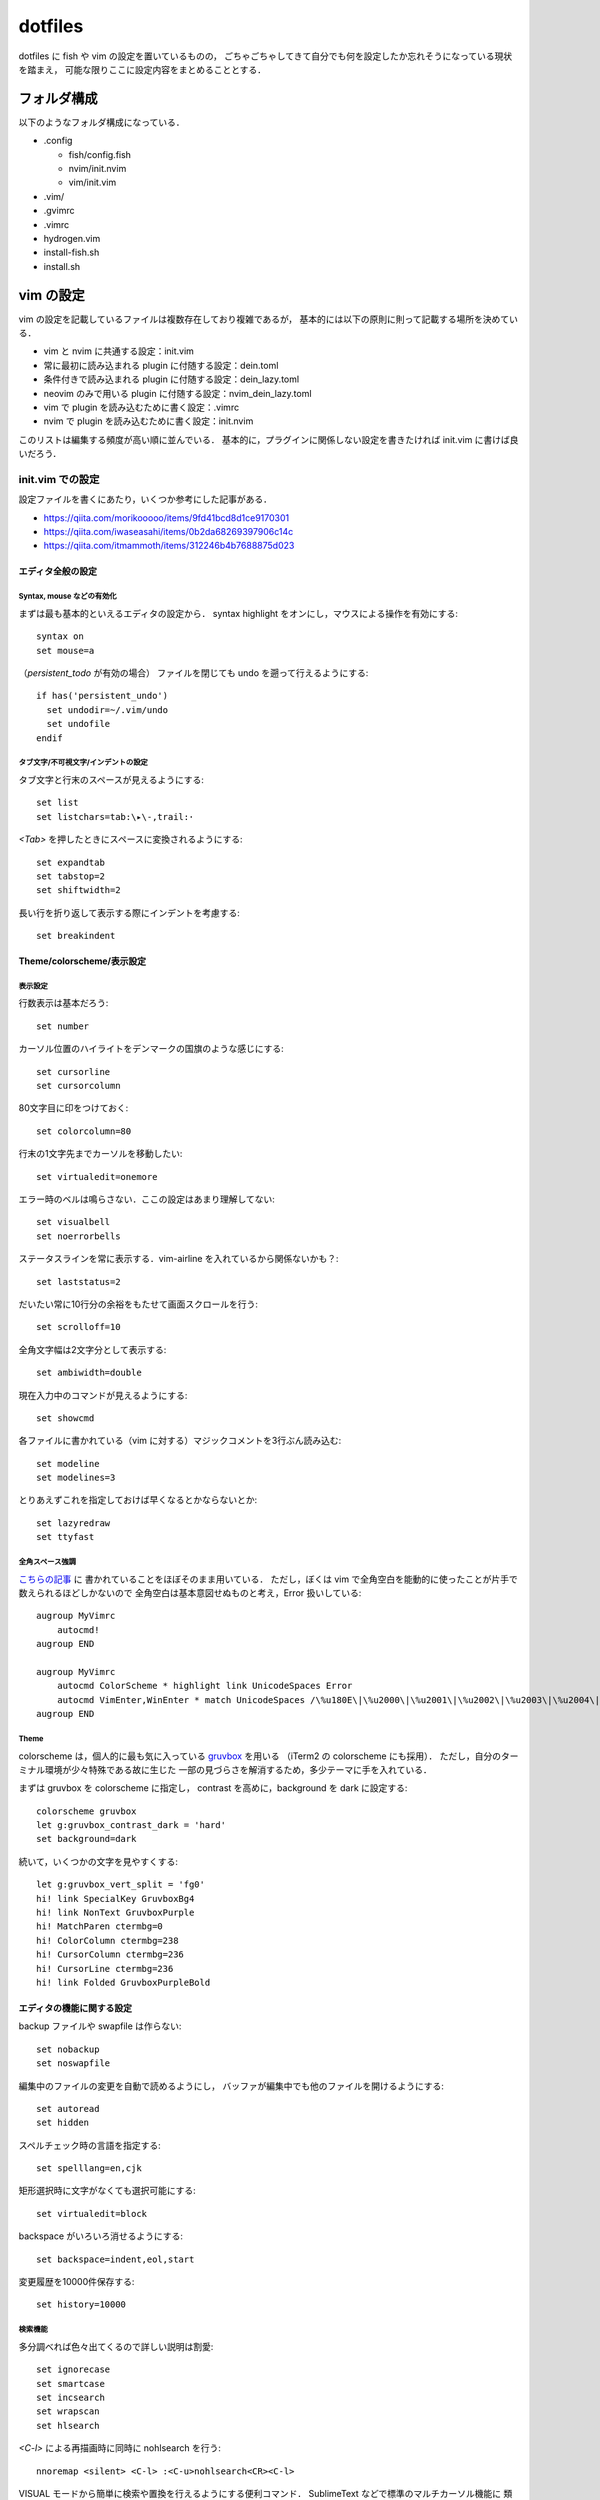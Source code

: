 ########
dotfiles
########

dotfiles に fish や vim の設定を置いているものの，
ごちゃごちゃしてきて自分でも何を設定したか忘れそうになっている現状を踏まえ，
可能な限りここに設定内容をまとめることとする．

フォルダ構成
============

以下のようなフォルダ構成になっている．

- .config

  - fish/config.fish

  - nvim/init.nvim

  - vim/init.vim

- .vim/

- .gvimrc

- .vimrc

- hydrogen.vim

- install-fish.sh

- install.sh



vim の設定
==========

vim の設定を記載しているファイルは複数存在しており複雑であるが，
基本的には以下の原則に則って記載する場所を決めている．

- vim と nvim に共通する設定：init.vim

- 常に最初に読み込まれる plugin に付随する設定：dein.toml

- 条件付きで読み込まれる plugin に付随する設定：dein_lazy.toml

- neovim のみで用いる plugin に付随する設定：nvim_dein_lazy.toml

- vim で plugin を読み込むために書く設定：.vimrc

- nvim で plugin を読み込むために書く設定：init.nvim

このリストは編集する頻度が高い順に並んでいる．
基本的に，プラグインに関係しない設定を書きたければ init.vim に書けば良いだろう．


init.vim での設定
-----------------

.. highlight:: vim

設定ファイルを書くにあたり，いくつか参考にした記事がある．

- https://qiita.com/morikooooo/items/9fd41bcd8d1ce9170301
- https://qiita.com/iwaseasahi/items/0b2da68269397906c14c
- https://qiita.com/itmammoth/items/312246b4b7688875d023

エディタ全般の設定
~~~~~~~~~~~~~~~~~~


Syntax, mouse などの有効化
""""""""""""""""""""""""""

まずは最も基本的といえるエディタの設定から．
syntax highlight をオンにし，マウスによる操作を有効にする::

  syntax on
  set mouse=a

（`persistent_todo` が有効の場合）
ファイルを閉じても undo を遡って行えるようにする::

  if has('persistent_undo')
    set undodir=~/.vim/undo
    set undofile
  endif


タブ文字/不可視文字/インデントの設定
""""""""""""""""""""""""""""""""""""

タブ文字と行末のスペースが見えるようにする::

  set list
  set listchars=tab:\▸\-,trail:･

`<Tab>` を押したときにスペースに変換されるようにする::

  set expandtab
  set tabstop=2
  set shiftwidth=2

長い行を折り返して表示する際にインデントを考慮する::

  set breakindent


Theme/colorscheme/表示設定
~~~~~~~~~~~~~~~~~~~~~~~~~~


表示設定
""""""""

行数表示は基本だろう::

  set number

カーソル位置のハイライトをデンマークの国旗のような感じにする::

  set cursorline
  set cursorcolumn

80文字目に印をつけておく::

  set colorcolumn=80

行末の1文字先までカーソルを移動したい::

  set virtualedit=onemore

エラー時のベルは鳴らさない．ここの設定はあまり理解してない::

  set visualbell
  set noerrorbells

ステータスラインを常に表示する．vim-airline を入れているから関係ないかも？::

  set laststatus=2

だいたい常に10行分の余裕をもたせて画面スクロールを行う::

  set scrolloff=10

全角文字幅は2文字分として表示する::

  set ambiwidth=double

現在入力中のコマンドが見えるようにする::

  set showcmd

各ファイルに書かれている（vim に対する）マジックコメントを3行ぶん読み込む::

  set modeline
  set modelines=3

とりあえずこれを指定しておけば早くなるとかならないとか::

  set lazyredraw
  set ttyfast


全角スペース強調
""""""""""""""""

`こちらの記事 <https://qiita.com/tmsanrinsha/items/d6c11f2b7788eb24c776>`_ に
書かれていることをほぼそのまま用いている．
ただし，ぼくは vim で全角空白を能動的に使ったことが片手で数えられるほどしかないので
全角空白は基本意図せぬものと考え，Error 扱いしている::

  augroup MyVimrc
      autocmd!
  augroup END

  augroup MyVimrc
      autocmd ColorScheme * highlight link UnicodeSpaces Error
      autocmd VimEnter,WinEnter * match UnicodeSpaces /\%u180E\|\%u2000\|\%u2001\|\%u2002\|\%u2003\|\%u2004\|\%u2005\|\%u2006\|\%u2007\|\%u2008\|\%u2009\|\%u200A\|\%u2028\|\%u2029\|\%u202F\|\%u205F\|\%u3000/
  augroup END


Theme
"""""

colorscheme は，個人的に最も気に入っている
`gruvbox <https://github.com/morhetz/gruvbox>`_ を用いる
（iTerm2 の colorscheme にも採用）．
ただし，自分のターミナル環境が少々特殊である故に生じた
一部の見づらさを解消するため，多少テーマに手を入れている．

まずは gruvbox を colorscheme に指定し，
contrast を高めに，background を dark に設定する::

  colorscheme gruvbox
  let g:gruvbox_contrast_dark = 'hard'
  set background=dark

続いて，いくつかの文字を見やすくする::

  let g:gruvbox_vert_split = 'fg0'
  hi! link SpecialKey GruvboxBg4
  hi! link NonText GruvboxPurple
  hi! MatchParen ctermbg=0
  hi! ColorColumn ctermbg=238
  hi! CursorColumn ctermbg=236
  hi! CursorLine ctermbg=236
  hi! link Folded GruvboxPurpleBold


エディタの機能に関する設定
~~~~~~~~~~~~~~~~~~~~~~~~~~

backup ファイルや swapfile は作らない::

  set nobackup
  set noswapfile

編集中のファイルの変更を自動で読めるようにし，
バッファが編集中でも他のファイルを開けるようにする::

  set autoread
  set hidden

スペルチェック時の言語を指定する::

  set spelllang=en,cjk

矩形選択時に文字がなくても選択可能にする::

  set virtualedit=block

backspace がいろいろ消せるようにする::

  set backspace=indent,eol,start

変更履歴を10000件保存する::

  set history=10000


検索機能
""""""""

多分調べれば色々出てくるので詳しい説明は割愛::

  set ignorecase
  set smartcase
  set incsearch
  set wrapscan
  set hlsearch

`<C-l>` による再描画時に同時に nohlsearch を行う::

  nnoremap <silent> <C-l> :<C-u>nohlsearch<CR><C-l>


VISUAL モードから簡単に検索や置換を行えるようにする便利コマンド．
SublimeText などで標準のマルチカーソル機能に
類似した機能を標準で提供するために定義した．
`このページ <http://vim.wikia.com/wiki/Search_for_visually_selected_text>`_
にあるコマンドをほぼ踏襲しているが，一部変更している．::

  vnoremap <CR> "my/\V<C-R><C-R>=substitute(
    \escape(@m, '/\'), '\_s\+', '\\_s\\+', 'g')<CR><CR>N
  vnoremap <S-CR> "sy:set hlsearch<CR>/\V<C-R><C-R>=substitute(
    \escape(@m, '/\'), '\_s\+', '\\_s\\+', 'g')<CR><CR>
    \:,$s/\V<C-R><C-R>=substitute(
    \escape(@m, '/\'), '\_s\+', '\\_s\\+', 'g')<CR>
    \/<C-R><C-R>=escape(@s, '/\&~')<CR>
    \/gce<Bar>1,''-&&<CR>

使い方は以下の通り．

- VISUAL モードで <CR> を押すと，選択部分を検索する．
  このときの検索条件に正規表現で用いられる記号が入っていても，
  原則そのままの記号として扱われる．
  ただし，空白と改行だけは同一視される．

- VISUAL モードでとある範囲（Aとする）を選択して <CR> を押し，
  検索をかけた後に別の範囲（Bとする）を選択して <S-CR> を押すと，
  範囲 A に該当する箇所を範囲 B に置き換える．
  一箇所ごとに置換するかどうかを決定できる
  （c オプション付きの :s コマンドを用いているだけ）．

さらに，`f<CR>` としたときに「任意のアルファベットの大文字」に飛べるようにした::

   noremap <silent> f<CR> :<C-u>call MgmNumSearchLine('[A-Z]', v:count1, '')<CR>
   noremap <silent> F✠ :<C-u>call MgmNumSearchLine('[A-Z]', v:count1, 'b')<CR>

   function! MgmNumSearchLine(ptn, num, opt)
     for i in range(a:num)
       call search(a:ptn, a:opt, line("."))
     endfor
   endfunction

- `f<CR>` とすると，現在行において，現在のカーソル位置の次のアルファベット大文字に飛ぶ．

- 頭文字に数字を付けても有効．
  たとえば `3f<CR>` とすると，現在のカーソル位置から数えて3番目のアルファベット大文字に飛ぶ．

- `F<S-CR>` とすると，現在行において，現在のカーソル位置の前のアルファベット大文字に飛ぶ．
  Shift キーを押しながら `f` と `<CR>` を押せば良い．

- このコマンドは camelCase なポリシーに則った変数名において，その一部を書き換えるときに役立つ．


日本語に関する設定
~~~~~~~~~~~~~~~~~~

Vim の数少ない欠点として，日本語の扱いづらさがある．
そもそも normal モードという概念が日本語キー入力に相容れないだけでなく，
多くのモーションが日本語文書で意味をなさなくなるのが非常に辛い．
プラグインで解決する問題もそれなりにあるが，それは別ファイルに記載し，
ここでは標準で提供される機能を用いて解決されるものに触れる．

まずは日本語のカッコを対応可能にする::

  set matchpairs+=「:」,（:）,【:】,『:』

続いて，全角カンマ・読点と全角ピリオド・句点を f 移動の対象にする．
ただし以下の実装は ad hoc なところがあり，
カンマやピリオドで f 移動する際に`;`や`,`が使えなくなることに注意．

::

  noremap <silent> f, :<C-u>call MgmNumSearchLine('[，、,]', v:count1, '' )<CR>
  noremap <silent> f. :<C-u>call MgmNumSearchLine('[．。.]', v:count1, '' )<CR>
  noremap <silent> F, :<C-u>call MgmNumSearchLine('[，、,]', v:count1, 'b')<CR>
  noremap <silent> F. :<C-u>call MgmNumSearchLine('[．。.]', v:count1, 'b')<CR>

後述する「長い文章の改行」キーマップと組み合わせれば，
カンマやピリオドの直後に改行を挟むことが簡単にできるようになるので，
改行が無視される類のマークアップ言語（LaTeX など）では非常に重宝される．
また，こちらも頭に数字をつけることができ，おそらく想像通りの効果となる．

Window/buffer の設定
~~~~~~~~~~~~~~~~~~~~

`このページ <https://qiita.com/tekkoc/items/98adcadfa4bdc8b5a6ca>`_
にある記事を大いに参考にした．
標準のキーマップ `s` を潰しているので注意::

  nnoremap s <Nop>
  " バッファ作成と削除
  nnoremap ss :<C-u>sp<CR>
  nnoremap sv :<C-u>vs<CR>
  nnoremap sn :<C-u>bn<CR>
  nnoremap sp :<C-u>bp<CR>
  nnoremap sq :<C-u>bp<CR>:bd #<CR>
  nnoremap sw :<C-u>q<CR>
  " バッファ間移動
  nnoremap sj <C-w>j
  nnoremap sk <C-w>k
  nnoremap sl <C-w>l
  nnoremap sh <C-w>h
  " バッファの移動（位置関係変更）
  nnoremap sJ <C-w>J
  nnoremap sK <C-w>K
  nnoremap sL <C-w>L
  nnoremap sH <C-w>H
  " 各ウィンドウの大きさ変更
  " submode も参照
  nnoremap s= <C-w>=
  nnoremap so <C-w>_<C-w>|
  nnoremap sO <C-w>=
  " タブページ
  nnoremap st :<C-u>tabnew<CR>
  nnoremap sN gt
  nnoremap sP gT

submode プラグインを用いて window サイズを楽に変える．
本来は submode プラグインの hook として記述すべきであるものの，
カスタムキーマップの意味合いが強いのでこちらに書いている．

::

  call submode#enter_with('bufmove', 'n', '', 's>', '<C-w>>')
  call submode#enter_with('bufmove', 'n', '', 's<', '<C-w><')
  call submode#enter_with('bufmove', 'n', '', 's+', '<C-w>+')
  call submode#enter_with('bufmove', 'n', '', 's-', '<C-w>-')
  call submode#map('bufmove', 'n', '', '>', '<C-w>>')
  call submode#map('bufmove', 'n', '', '<', '<C-w><')
  call submode#map('bufmove', 'n', '', '+', '<C-w>+')
  call submode#map('bufmove', 'n', '', '-', '<C-w>-')

新規の window を開く際に，カーソルの居場所が右 or 下にあるようにする::

  set splitbelow
  set splitright

cdy コマンドに関する設定
~~~~~~~~~~~~~~~~~~~~~~~~

change&delete&yank 系のコマンドに関する設定．

まずは D や C との一貫性を保つための処置として
標準の Y の定義を置き換える．詳細は ``:help Y`` 参照．

::

  map Y y$

x による一文字削除の結果を用いることが殆ど無いのでバッファに入れないようにする::

  nnoremap x "_x

システムの clipboard を`+`レジスタや`*`レジスタに用いる．
しかし，クリップボードレジスタと無名レジスタは区別する
（`unnamed` オプションは付けない）．
vim 外のコンテンツからコピーしてから vim 内に yank するまでに
一度でも vim 内で change/delete の操作を挟むと，
コピーしたコンテンツが消えてしまうのが不便に感じたため．
そのかわり，システムのクリップボードを用いる場合は
`<Space>y` で yank，
`<Space>p` で paste を行うことにする::

  set clipboard=
  noremap <Space>y "+y
  noremap <Space>p "+p

NORMAL モードにおける `R` は，通常なら REPLACE モードに入るキーマップである．
しかし REPLACE モードはめったに使わないので，
「後に指定する text object の範囲を削除し，指定したレジスタのものに置き換える」
という動作を行う::

   nmap <silent> R :<C-u>let w:replace_buffer = v:register <Bar> set opfunc=MgmReplace<CR>g@
   nmap <silent> RR :<C-u>let w:replace_buffer = v:register <Bar> call MgmReplaceALine(v:count1)<CR>

   function MgmReplace(type)
     let sel_save = &selection
     let &selection = "inclusive"
     " let m_reg = @m
     exe "let @m = @" . w:replace_buffer

     if a:type == 'line'
       exe "normal! '[V']d"
     else
       exe "normal! `[v`]d"
     endif

     exe "normal! " . '"' . "mP"

     let &selection = sel_save
     " let @m=m_reg
   endfunction

   function MgmReplaceALine(nline)
     let sel_save = &selection
     let &selection = "inclusive"
     " let m_reg = @m
     exe "let @m = @" . w:replace_buffer

     exe "normal! " . a:nline . "dd"
     exe "normal! " . '"' . "mP"

     let &selection = sel_save
     " let @m=m_reg
   endfunction

具体例を出してより正確に述べると， ``"aRiw`` という文字列は

#. 1単語 (inner word) を削除
#. `a` レジスタの中身をペースト
#. 最初に削除された中身は無名レジスタ (`"`) から参照可能

という一連の操作を一度にやってくれる．
単に ``Riw`` とすると，そのコマンド実行前に無名レジスタに格納されていた値がペーストされ，
無名レジスタの中身は削除された1単語に置き換えられる（実装を見るのが早いかもしれない）．

また， ``"aRR`` という文字列は

#. 一行削除
#. `a` レジスタの中身をペースト
#. 最初に削除された中身は ``"`` レジスタから参照可能

という一連の操作を行う． ``3RR`` のように前に数字を指定すれば，
複数行を消して特定の文字列に置き換えることも可能．

その他の特殊キーマップ
~~~~~~~~~~~~~~~~~~~~~~


vimrc 関連
""""""""""

`<Space>v` で vimrc の設定内容を即座に反映できるようにする．
ただし，一度閉じて開き直したほうが確実ではある．

::

  nnoremap <Space>v :<C-u>source $MYVIMRC<CR>

移動系キーマップ
""""""""""""""""

j と gj などの動作を入れ替える::

  nnoremap j gj
  nnoremap k gk
  nnoremap gj j
  nnoremap gk k

INSERT モード時も hjkl で移動できるようにする::

  inoremap <C-h> <Left>
  inoremap <C-j> <Down>
  inoremap <C-k> <Up>
  inoremap <C-l> <Right>

ただし，上記のやり方で移動を行っているとたまに`<C-Space>` を押してしまう．
どうも Mac の環境では？これを押すと `<C-@>` を押したことになってしまうらしい．
変なモノが入力されてしまって困るので苦肉の策で `<C-@>` を潰す::

  imap <C-Space> <Space>

押しにくい上段のキーマップを再定義する::

  noremap <Space>h ^
  noremap <Space>l $
  noremap <Space>m %


縦方向 f 移動
"""""""""""""

行頭文字を検索してそこに移動する．
f移動の手軽さを志して定義されたオリジナルコマンド．
`ここ <https://qiita.com/mogashira/items/9764e957523ad0b56aec>`_
に拙いながら解説がある．

::

  command! -nargs=1 MgmLineSearch let @m=escape(<q-args>, '/\') | call search('^\s*\V'. @m)
  command! -nargs=1 MgmVisualLineSearch let @m=escape(<q-args>, '/\') | call search('^\s*\V'. @m, 's') | normal v`'o
  command! MgmLineSameSearch call search('^\s*\V'. @m)
  command! -nargs=1 MgmLineBackSearch let @m=escape(<q-args>, '/\') | call search('^\s*\V'. @m, 'b')
  command! -nargs=1 MgmVisualLineBackSearch let @m=escape(<q-args>, '/\') | call search('^\s*\V'. @m, 'bs') | normal v`'o
  command! MgmLineBackSameSearch call search('^\s*\V'. @m, 'b')
  nnoremap <Space>f :MgmLineSearch<Space>
  nnoremap <Space>F :MgmLineBackSearch<Space>
  onoremap <Space>f :MgmLineSearch<Space>
  onoremap <Space>F :MgmLineBackSearch<Space>
  vnoremap <Space>f :<C-u>MgmVisualLineSearch<Space>
  vnoremap <Space>F :<C-u>MgmVisualLineBackSearch<Space>

  call submode#enter_with('vertjmp', 'n', '', '<Space>;', ':MgmLineSameSearch<CR>')
  call submode#enter_with('vertjmp', 'n', '', '<Space>,', ':MgmLineBackSameSearch<CR>')
  call submode#map('vertjmp', 'n', '', ';', ':MgmLineSameSearch<CR>')
  call submode#map('vertjmp', 'n', '', ',', ':MgmLineBackSameSearch<CR>')
  call submode#leave_with('vertjmp', 'n', '', '<Space>')

行の操作/空行追加
"""""""""""""""""

Space と矢印キーで特定行を上下に移動できるようにする．
そこまで使用頻度は高くない上に，何行も移動させる場合は yank&paste すればよいので
このようなキーマッピングとしている::

  nnoremap <Space><Up> "zdd<Up>"zP
  nnoremap <Space><Down> "zdd"zp
  vnoremap <Space><Up> "zx<Up>"zP`[V`]
  vnoremap <Space><Down> "zx"zp`[V`]

上または下の行に空行を追加する．
いちいち INSERT モードに入らなくても空行の追加ができるので便利．

::

  inoremap <S-CR> <End><CR>
  inoremap <C-S-CR> <Up><End><CR>
  nnoremap <S-CR> mzo<ESC>`z
  nnoremap <C-S-CR> mzO<ESC>`z
  if !has('gui_running')
    " CUIで入力された<S-CR>,<C-S-CR>が拾えないので
    " iTerm2のキー設定を利用して特定の文字入力をmapする
    " Map ✠ (U+2720) to <Esc> as <S-CR> is mapped to ✠ in iTerm2.
    map ✠ <S-CR>
    imap ✠ <S-CR>
    map ✢ <C-S-CR>
    imap ✢ <C-S-CR>
  endif

長い文を改行するときに NORMAL モードから楽に行う．
改行位置は，カーソルキーのある位置の直後であることに注意::

  nnoremap <silent> <Space><CR> a<CR><Esc>

特定の種類のファイルに対する設定
~~~~~~~~~~~~~~~~~~~~~~~~~~~~~~~~

LaTeX
"""""

`plaintex` などの形式で開かない::

  let g:tex_flavor = 'latex'

``\\alpha`` などの制御綴を一単語として扱う．
ただし，``\\alpha\\beta`` なども一つとして扱われることに注意．

::

  autocmd Filetype tex set iskeyword+=92

AsciiDoc
""""""""

AsciiDoc で作成された文書をプレビューする．
ブラウザには Vivaldi を指定している．このあたりはお好みで::

  command! MgmViewAdoc :!python make.py;asciidoctor %;open -a Vivaldi %:r.html<CR>

vim Plugin に関する設定
-----------------------

上で述べたとおり，
dein.toml, dein_lazy.toml, nvim_dein_lazy.toml の3箇所に
TOML 形式で記述している．

dein.toml での設定
~~~~~~~~~~~~~~~~~~

vim-airline
"""""""""""

UI をリッチにするプラグイン．
リポジトリへのリンクは `こちら <https://github.com/vim-airline/vim-airline>`_::

  [[plugins]]
  repo = 'vim-airline/vim-airline'
  depends = ['vim-airline-themes']
  hook_add = """
  let g:airline_theme = 'sol'
  let g:airline#extensions#tabline#enabled = 1
  """

  [[plugins]]
  repo = 'vim-airline/vim-airline-themes'

テーマは `sol` を用いている．
gruvbox のテーマもあるが，個人的な好みから外れたので違うものを利用した．
また，常に tab が表示されるようにしている．

comfortable-motion
""""""""""""""""""

小気味良い画面スクロールを実現する．
リポジトリへのリンクは `こちら <https://github.com/yuttie/comfortable-motion.vim>`_::

  [[plugins]]
  repo = 'yuttie/comfortable-motion.vim'
  hook_add = """
  let g:comfortable_motion_scroll_down_key = "j"
  let g:comfortable_motion_scroll_up_key = "k"
  let g:comfortable_motion_friction =  200.0
  let g:comfortable_motion_air_drag = 1.8
  let g:comfortable_motion_no_default_key_mappings = 1
  let g:comfortable_motion_impulse_multiplier = 1  " Feel free to increase/decrease this value.
  nnoremap <silent> <C-d> :call comfortable_motion#flick(g:comfortable_motion_impulse_multiplier * winheight(0) * 2)<CR>
  nnoremap <silent> <C-u> :call comfortable_motion#flick(g:comfortable_motion_impulse_multiplier * winheight(0) * -2)<CR>
  nnoremap <silent> <C-f> :call comfortable_motion#flick(g:comfortable_motion_impulse_multiplier * winheight(0) * 4)<CR>
  nnoremap <silent> <C-b> :call comfortable_motion#flick(g:comfortable_motion_impulse_multiplier * winheight(0) * -4)<CR>
  """

gruvbox
"""""""

上でも述べたとおり．お気に入りの colorsheme．
リポジトリへのリンクは `こちら <https://github.com/morhetz/gruvbox>`_::

  [[plugins]]
  repo = 'morhetz/gruvbox'

submode
"""""""

特定のキーマップで遷移できるサブモードをユーザー定義できるプラグイン．便利．
リポジトリへのリンクは `こちら <https://github.com/kana/vim-submode>`_::

  [[plugins]]
  repo = 'kana/vim-submode'

defx
""""

カレントディレクトリのフォルダ構造を表示するためのプラグイン．
リポジトリへのリンクは `こちら <https://github.com/Shougo/defx.nvim>`_::

  [[plugins]]
  repo = 'Shougo/defx.nvim'
  depends = ['kristijanhusak/defx-git']
  hook_add = """
  nnoremap <silent> <Space>z :Defx
    \ -columns=git:mark:filename
    \ -toggle -split=vertical -winwidth=30 -direction=topleft<CR>
  nnoremap <silent> <Space><S-z> :Defx
    \ -columns=git:mark:filename:size:time
    \ -toggle -split=horizontal -winheight=20 -direction=botright<CR>
  autocmd FileType defx call s:defx_my_settings()
  function! s:defx_my_settings() abort
    " Define mappings
    " nnoremap <silent><buffer><expr> <CR> defx#do_action('open')
    nnoremap <silent><buffer><expr> <CR> defx#do_action('drop')
    nnoremap <silent><buffer><expr> c
    \ defx#do_action('copy')
    nnoremap <silent><buffer><expr> m
    \ defx#do_action('move')
    nnoremap <silent><buffer><expr> p
    \ defx#do_action('paste')
    nnoremap <silent><buffer><expr> l
    \ defx#do_action('drop')
    nnoremap <silent><buffer><expr> t
    \ defx#do_action('open_or_close_tree')
    nnoremap <silent><buffer><expr> E
    \ defx#do_action('open', 'vsplit')
    nnoremap <silent><buffer><expr> P
    \ defx#do_action('open', 'pedit')
    nnoremap <silent><buffer><expr> K
    \ defx#do_action('new_directory')
    nnoremap <silent><buffer><expr> N
    \ defx#do_action('new_file')
    nnoremap <silent><buffer><expr> M
    \ defx#do_action('new_multiple_files')
    nnoremap <silent><buffer><expr> C
    \ defx#do_action('toggle_columns',
    \                'mark:filename:type:size:time')
    nnoremap <silent><buffer><expr> S
    \ defx#do_action('toggle_sort', 'time')
    " nnoremap <silent><buffer><expr> d
    " \ defx#do_action('remove')
    nnoremap <silent><buffer><expr> r
    \ defx#do_action('rename')
    nnoremap <silent><buffer><expr> !
    \ defx#do_action('execute_command')
    nnoremap <silent><buffer><expr> x
    \ defx#do_action('execute_system')
    nnoremap <silent><buffer><expr> yy
    \ defx#do_action('yank_path')
    nnoremap <silent><buffer><expr> .
    \ defx#do_action('toggle_ignored_files')
    nnoremap <silent><buffer><expr> ;
    \ defx#do_action('repeat')
    nnoremap <silent><buffer><expr> h
    \ defx#do_action('cd', ['..'])
    nnoremap <silent><buffer><expr> ~
    \ defx#do_action('cd')
    nnoremap <silent><buffer><expr> q
    \ defx#do_action('quit')
    nnoremap <silent><buffer><expr> <Space>
    \ defx#do_action('toggle_select') . 'j'
    nnoremap <silent><buffer><expr> *
    \ defx#do_action('toggle_select_all')
    nnoremap <silent><buffer><expr> j
    \ line('.') == line('$') ? 'gg' : 'j'
    nnoremap <silent><buffer><expr> k
    \ line('.') == 1 ? 'G' : 'k'
    nnoremap <silent><buffer><expr> <C-l>
    \ defx#do_action('redraw')
    nnoremap <silent><buffer><expr> <C-g>
    \ defx#do_action('print')
    nnoremap <silent><buffer><expr> cd
    \ defx#do_action('change_vim_cwd')
  endfunction
  call defx#custom#column('mark', {
        \ 'readonly_icon': '✗',
        \ 'selected_icon': '✓',
        \ })
  call defx#custom#column('filename',{
        \ 'indent': '| ',
        \ })
  """

  [[plugins]]
  repo = 'kristijanhusak/defx-git'

  [[plugins]]
  repo = 'kristijanhusak/defx-icons'

hook_add がとても長い．ほとんどキーマップを定義している．
逆に言えば，キーマップは自分のお気に召すままにほぼ自由自在に設定可能．
最近 (2019/03) 待望のツリー構造が実装されたので早速追加している．
とりあえず，自分は

- <Space>z で簡易なツリーを左側に表示
- <Space>Z で詳細のツリーを下側に表示

としている．
また，git の状態が一緒に把握できるプラグインと，
ファイルタイプに応じたアイコンを表示できるプラグインを同時に追加している．

caw.vim
"""""""

text object を指定してコメントアウトができるようになるプラグイン．
リポジトリへのリンクは `こちら <https://github.com/tyru/caw.vim>`_::

  [[plugins]]
  repo = 'tyru/caw.vim'
  hook_add = """
  let g:caw_operator_keymappings = 1
  map <Space>c gcc
  nmap <Space>cc gcc$
  """

operator と text object の概念に惚れて vim を選んだ身としては，
コメントアウトは是非とも text object 単位でできるようにしたい．
caw.vim は ``g:caw_operator_keymappings`` を1にするだけでそれを実現してくれる，
とても有り難いプラグインである．
前は NERDCommenter を用いていたが，
text-object 単位でのコメントアウト方法がわからなかったためこちらに移行．
コメントアウトは多用するのでより簡単なキーにマップ．
また，上のカスタム例では ``10<Space>cc`` と打てば
現在のカーソルから数えて 10 行ぶんコメントアウトしてくれる．
特定の数行だけコメントアウトしたいときは，
わざわざテキストオブジェクトを探すより行数指定したいこともある．
そういう場合に便利である．

surround
""""""""

「囲み文字追加・変更・削除」系 operator を追加するプラグイン．
リポジトリへのリンクは
`こちら <https://github.com/tpope/vim-surround>`_ と
`こちら <https://github.com/rhysd/vim-operator-surround>`_::

  [[plugins]]
  repo = 'tpope/vim-surround'
  # char2nr 関数を使えば文字に対応する数字を知ることができる
  hook_add = """
  nmap sa ys
  vmap sa S
  let g:surround_{char2nr("P")} = "（\r）"
  let g:surround_{char2nr("B")} = "「\r」"
  let g:surround_{char2nr("D")} = "『\r』"
  let g:surround_{char2nr("m")} = "{{{\r}}}"
  " 例えば saiwB とすることで \{word\} などとできる
  autocmd FileType tex let b:surround_{char2nr("B")} = "\\\\{\r\\\\}"
  """

  [[plugins]]
  repo = 'rhysd/vim-operator-surround'
  depends = ['kana/vim-operator-user']
  hook_add = """
  nmap dsP <Plug>(operator-surround-delete)aP
  nmap dsB <Plug>(operator-surround-delete)aB
  nmap dsD <Plug>(operator-surround-delete)aD
  nmap csP <Plug>(operator-surround-replace)aP
  nmap csB <Plug>(operator-surround-replace)aB
  nmap csD <Plug>(operator-surround-replace)aD
  let g:operator#surround#blocks = {}
  let g:operator#surround#blocks['-'] = [
      \   { 'block' : ['（', '）'], 'motionwise' : ['char', 'line', 'block'], 'keys' : ['P'] },
      \   { 'block' : ['「', '」'], 'motionwise' : ['char', 'line', 'block'], 'keys' : ['B'] },
      \   { 'block' : ['『', '』'], 'motionwise' : ['char', 'line', 'block'], 'keys' : ['D'] },
      \ ]
  """

  [[plugins]]
  repo = 'kana/vim-operator-user'

surround operator を追加するプラグインとして最も有名なのは vim-surround だと思う．
一方で，vim-operator-surround という
（vim-surround と互換性のない）プラグインも存在する．
現在はその両方を用いているため，キーマップがきわめてややこしくなっている．
基本的には operator + text object の使い方をする．

- 特定の text object にカッコを追加する： ``sa`` (surround add と読む)
- 特定のカッコを変更する： ``cs`` （change the surround of ... と読む）
- 特定のカッコを削除する： ``ds`` （delete the surround of ... と読む）

要は，基本 vim-surround のキーマップを用いるが，
yank と紛らわしい ys だけは sa に変えたという感じ．

vim-operator-surround は，日本語の括弧の変更・削除を行うためだけに入れている．
vim-surround でも日本語の括弧の「追加」を行うことはできるものの，
変更と削除となると難しいらしい．

vim-textobj-user
""""""""""""""""

ユーザー指定で text object を作成できる超強力プラグイン．
リポジトリへのリンクは `こちら <https://github.com/kana/vim-textobj-user>`_::

  [[plugins]]
  repo = 'kana/vim-textobj-user'
  hook_add = """
  call textobj#user#plugin('line', {
  \   '-': {
  \     'select-a-function': 'CurrentLineA',
  \     'select-a': 'al',
  \     'select-i-function': 'CurrentLineI',
  \     'select-i': 'il',
  \   },
  \ })

  function! CurrentLineA()
    normal! 0
    let head_pos = getpos('.')
    normal! $
    let tail_pos = getpos('.')
    return ['v', head_pos, tail_pos]
  endfunction

  function! CurrentLineI()
    normal! ^
    let head_pos = getpos('.')
    normal! g_
    let tail_pos = getpos('.')
    let non_blank_char_exists_p = getline('.')[head_pos[2] - 1] !~# '\s'
    return
    \ non_blank_char_exists_p
    \ ? ['v', head_pos, tail_pos]
    \ : 0
  endfunction

  call textobj#user#plugin('jbraces', {
      \   'parens': {
      \       'pattern': ['（', '）'],
      \       'select-a': 'aP', 'select-i': 'iP'
      \  },
      \   'braces': {
      \       'pattern': ['「', '」'],
      \       'select-a': 'aB', 'select-i': 'iB'
      \  },
      \  'double-braces': {
      \       'pattern': ['『', '』'],
      \       'select-a': 'aD', 'select-i': 'iD'
      \  },
      \})
  """

vim-textobj-python の依存プラグインにもなっているからどのみち入れる必要があるが，
ここでは追加で特定行を表す text object と
日本語のカッコで囲まれた箇所を表す text object を追加している．

signature
"""""""""

マークを付けたときに横につけたマークが表示されるようになる．
リポジトリへのリンクは `こちら <https://github.com/kshenoy/vim-signature>`_::

  [[plugins]]
  repo = 'kshenoy/vim-signature'
  hook_add = """
  let g:SignatureIncludeMarks = 'abcdefghijklmnopqrstuvwxyABCDEFGHIJKLMNOPQRSTUVWXYZ'
  """

小文字の z はカスタムで別の操作をするときに用いるので使わないようにしている．

FastFold
""""""""

fold 関連の操作が速くなるらしい．詳しくは知らない．
リポジトリへのリンクは `こちら <https://github.com/Konfekt/FastFold>`_::

  [[plugins]]
  repo = 'Konfekt/FastFold'

denite
""""""

特定のファイル/バッファを開く，grepするなどの操作を便利に行うプラグイン．
リポジトリへのリンクは `こちら <https://github.com/Shougo/denite.nvim>`_::

  [[plugins]]
  repo = 'Shougo/denite.nvim'
  hook_add = """

様々なことを設定しているので，
ここからは一つ一つの設定を詳しく見ていく．
``<Space>b`` (buffer) でバッファリストをノーマルモードで開く::

  nnoremap <Space>b :Denite buffer -mode="normal" -sorters=sorter/word<CR>

``<Space>r`` (register) でレジスタのリストを開く（これあまり使ってない）::

  nnoremap <Space>r :Denite register<CR>

``<Space>g`` (grep) で現在のカレントディレクトリで grep して検索結果を開く::

  nnoremap <Space>g :Denite grep -buffer-name=search-buffer-denite<CR>

``<Space>t`` (todo) で TODO と書かれている部分を拾う（使ってない）::

  nnoremap <Space>t :Denite grep -input=TODO: -mode="normal"<CR>

``<Space>G`` (Grep) で前回 grep 検索した結果を再度開く（検索結果は更新されない）::

  nnoremap <Space>G :Denite -resume -buffer-name=search-buffer-denite<CR>

``<Space>]`` で次の検索結果に移動::

  nnoremap <Space>] :<C-u>Denite -resume -buffer-name=search-buffer-denite -select=+1 -immediately<CR>

``<Space>[`` で前の検索結果に移動::

  nnoremap <Space>[ :<C-u>Denite -resume -buffer-name=search-buffer-denite -select=-1 -immediately<CR>

``<Space>o`` (open) でファイルを開く::

  nnoremap <Space>o :Denite file_rec<CR>

``<Space><Space>`` で任意の Denite 操作を待機（使ってない）::

  nnoremap <Space><Space> :Denite<Space>

特定の拡張子やファイルを無視するようにする::

  call denite#custom#filter('matcher/ignore_globs', 'ignore_globs',
        \ [ '.git/', '.ropeproject/', '__pycache__/',
        \   'venv/', 'images/', '*.min.*', 'img/', 'fonts/',
        \   '*.aux', '*.bbl', '*.blg', '*.dvi', '*.fdb_latexmk', '*.fls', '*.synctex.gz', '*.toc',
        \   '*.out', '*.snm', '*.nav',
        \   '*.pdf', '*.eps', '*.svg',
        \   '*.png',
        \   'searchindex.js',
        \   '*.ipynb',
        \   ])

grep や file 検索時にファイル名を使って検索できるようにする::

  call denite#custom#source('grep',
    \ 'matchers', ['converter/abbr_word', 'matcher_fuzzy', 'matcher/ignore_globs'],
    \ )
  call denite#custom#source('file_rec',
    \ 'matchers', ['matcher_fuzzy', 'matcher/ignore_globs'])
  """

現在は特に ``<Space>b`` と ``<Space>o`` をよく使っている．
バッファが多いときや，defx でのファイル探しが面倒なときに重宝する．

session
"""""""


vim を閉じるときに画面を保存し，再度開く時復元してくれるプラグイン．
リポジトリへのリンクは `こちら <https://github.com/xolox/vim-session>`_::

  [[plugins]]
  repo = 'xolox/vim-session'
  depends = ['xolox/vim-misc']
  hook_add = """
  let s:local_session_directory = xolox#misc#path#merge(getcwd(), '.vimsessions')
  " 存在すれば
  if isdirectory(s:local_session_directory)
    " session保存ディレクトリをそのディレクトリの設定
    let g:session_directory = s:local_session_directory
    " vimを辞める時に自動保存
    let g:session_autosave = 'yes'
    " 引数なしでvimを起動した時にsession保存ディレクトリのdefault.vimを開く
    let g:session_autoload = 'yes'
    " 1分間に1回自動保存
    " let g:session_autosave_periodic = 1
  else
    let g:session_autosave = 'no'
    let g:session_autoload = 'no'
  endif
  unlet s:local_session_directory
  """

  [[plugins]]
  repo = 'xolox/vim-misc'

設定は `こちらのサイト <https://www.g104robo.com/entry/vim-session>`_
に基づいて書かれているようだ（忘れた）．
とにかく便利で，セッションを保存する方法は
「.vimsessions というディレクトリを作成する」だけ．
.vimsessions が作成されていると，そのディレクトリがある場所で vim を起動したとき
自動的に .vimsessions の中身を読み込んでロードしてくれる．
また，vim を quit するとき自動的に現在のセッションを保存してくれる．
さらに，特定のファイルを開く時（``vim hogehoge.tex`` のような）は
セッションがロードもセーブもされないので，一時的な操作にはそれを用いればよい．

satysfi
"""""""

`SATySFi <https://github.com/gfngfn/SATySFi>`_
の syntax highlight を実現するプラグイン．
リポジトリへのリンクは `こちら <https://github.com/qnighy/satysfi.vim>`_::

  [[plugins]]
  repo = 'qnighy/satysfi.vim'

本当は遅延読み込みを行うべきだが，
それは自分がもう少し SATySFi を理解してから行う．


dein_lazy.toml での設定
~~~~~~~~~~~~~~~~~~~~~~~

dein-ui
"""""""

dein.vim で管理しているプラグインのアップデートが簡単になる．
リポジトリへのリンクは `こちら <https://github.com/wsdjeg/dein-ui.vim>`_::

  [[plugins]]
  repo = 'wsdjeg/dein-ui.vim'
  on_cmd = ["DeinUpdate"]

vimtex
""""""

vim で TeX をやるときの必須級プラグイン．
リポジトリへのリンクは `こちら <https://github.com/lervag/vimtex>`_::

  [[plugins]]
  repo = 'lervag/vimtex'

特に何もオプションを付けていないものの，機能は強力である．
``ie`` や ``a$`` といった text object は明らかに LaTeX において多用されうるし，




リポジトリへのリンクは `こちら <https://github.com/>`_::

以下，工事中

